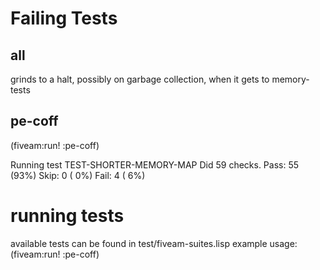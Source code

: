 * Failing Tests
** all
grinds to a halt, possibly on garbage collection, when it gets to memory-tests
** pe-coff
 (fiveam:run! :pe-coff)

 Running test TEST-SHORTER-MEMORY-MAP
 Did 59 checks.
    Pass: 55 (93%)
    Skip: 0 ( 0%)
    Fail: 4 ( 6%)

* running tests
available tests can be found in test/fiveam-suites.lisp
example usage: (fiveam:run! :pe-coff)
